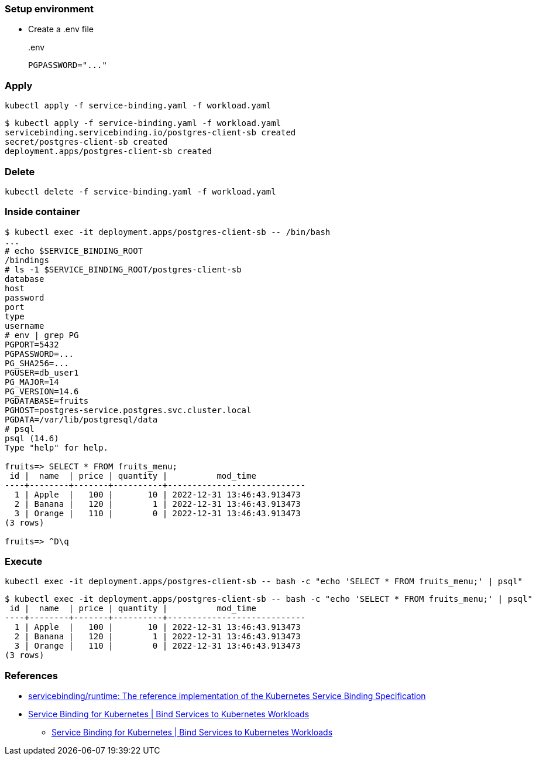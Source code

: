 === Setup environment

* Create a .env file
+
[source,shell]
..env
----
PGPASSWORD="..."
----

=== Apply

[source,shell]
----
kubectl apply -f service-binding.yaml -f workload.yaml
----

[source,console]
----
$ kubectl apply -f service-binding.yaml -f workload.yaml
servicebinding.servicebinding.io/postgres-client-sb created
secret/postgres-client-sb created
deployment.apps/postgres-client-sb created
----

=== Delete

[source,shell]
----
kubectl delete -f service-binding.yaml -f workload.yaml
----

=== Inside container

[source,console]
----
$ kubectl exec -it deployment.apps/postgres-client-sb -- /bin/bash
...
# echo $SERVICE_BINDING_ROOT
/bindings
# ls -1 $SERVICE_BINDING_ROOT/postgres-client-sb
database
host
password
port
type
username
# env | grep PG
PGPORT=5432
PGPASSWORD=...
PG_SHA256=...
PGUSER=db_user1
PG_MAJOR=14
PG_VERSION=14.6
PGDATABASE=fruits
PGHOST=postgres-service.postgres.svc.cluster.local
PGDATA=/var/lib/postgresql/data
# psql
psql (14.6)
Type "help" for help.

fruits=> SELECT * FROM fruits_menu;
 id |  name  | price | quantity |          mod_time
----+--------+-------+----------+----------------------------
  1 | Apple  |   100 |       10 | 2022-12-31 13:46:43.913473
  2 | Banana |   120 |        1 | 2022-12-31 13:46:43.913473
  3 | Orange |   110 |        0 | 2022-12-31 13:46:43.913473
(3 rows)

fruits=> ^D\q
----

=== Execute

[source,shell]
----
kubectl exec -it deployment.apps/postgres-client-sb -- bash -c "echo 'SELECT * FROM fruits_menu;' | psql"
----

[source,console]
----
$ kubectl exec -it deployment.apps/postgres-client-sb -- bash -c "echo 'SELECT * FROM fruits_menu;' | psql"
 id |  name  | price | quantity |          mod_time
----+--------+-------+----------+----------------------------
  1 | Apple  |   100 |       10 | 2022-12-31 13:46:43.913473
  2 | Banana |   120 |        1 | 2022-12-31 13:46:43.913473
  3 | Orange |   110 |        0 | 2022-12-31 13:46:43.913473
(3 rows)
----

=== References

* https://github.com/servicebinding/runtime[servicebinding/runtime: The reference implementation of the Kubernetes Service Binding Specification^]
* https://servicebinding.io/[Service Binding for Kubernetes | Bind Services to Kubernetes Workloads^]
** https://servicebinding.io/service-provider/[Service Binding for Kubernetes | Bind Services to Kubernetes Workloads^]
